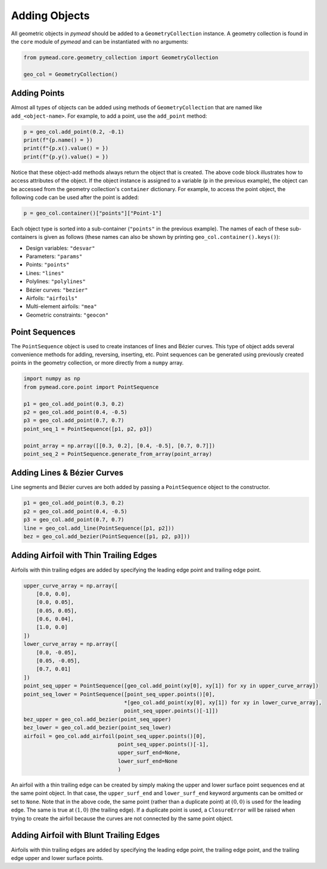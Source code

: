 Adding Objects
==============

All geometric objects in `pymead` should be added to a ``GeometryCollection`` instance. A geometry collection is
found in the ``core`` module of `pymead` and can be instantiated with no arguments:

.. code-block:: python

   from pymead.core.geometry_collection import GeometryCollection

   geo_col = GeometryCollection()


Adding Points
-------------

Almost all types of objects can be added using methods of ``GeometryCollection`` that are named like
``add_<object-name>``. For example, to add a point, use the ``add_point`` method:

.. code-block:: python

   p = geo_col.add_point(0.2, -0.1)
   print(f"{p.name() = })
   print(f"{p.x().value() = })
   print(f"{p.y().value() = })


Notice that these object-add methods always return the object that is created. The above code block illustrates how to
access attributes of the object. If the object instance is assigned to a variable (``p`` in the previous example),
the object can be accessed from the geometry collection's ``container`` dictionary. For example, to access the point
object, the following code can be used after the point is added:

.. code-block:: python

   p = geo_col.container()["points"]["Point-1"]


Each object type is sorted into a sub-container (``"points"`` in the previous example). The names of each of these
sub-containers is given as follows (these names can also be shown by printing ``geo_col.container().keys()``):

- Design variables: ``"desvar"``
- Parameters: ``"params"``
- Points: ``"points"``
- Lines: ``"lines"``
- Polylines: ``"polylines"``
- Bézier curves: ``"bezier"``
- Airfoils: ``"airfoils"``
- Multi-element airfoils: ``"mea"``
- Geometric constraints: ``"geocon"``


Point Sequences
---------------

The ``PointSequence`` object is used to create instances of lines and Bézier curves. This type of object
adds several convenience methods for adding, reversing, inserting, etc. Point sequences can be generated using
previously created points in the geometry collection, or more directly from a ``numpy`` array.

.. code-block:: python

   import numpy as np
   from pymead.core.point import PointSequence

   p1 = geo_col.add_point(0.3, 0.2)
   p2 = geo_col.add_point(0.4, -0.5)
   p3 = geo_col.add_point(0.7, 0.7)
   point_seq_1 = PointSequence([p1, p2, p3])

   point_array = np.array([[0.3, 0.2], [0.4, -0.5], [0.7, 0.7]])
   point_seq_2 = PointSequence.generate_from_array(point_array)


Adding Lines & Bézier Curves
----------------------------

Line segments and Bézier curves are both added by passing a ``PointSequence`` object to the constructor.

.. code-block:: python

   p1 = geo_col.add_point(0.3, 0.2)
   p2 = geo_col.add_point(0.4, -0.5)
   p3 = geo_col.add_point(0.7, 0.7)
   line = geo_col.add_line(PointSequence([p1, p2]))
   bez = geo_col.add_bezier(PointSequence([p1, p2, p3]))


Adding Airfoil with Thin Trailing Edges
---------------------------------------

Airfoils with thin trailing edges are added by specifying the leading edge point and trailing edge point.

.. code-block:: python

   upper_curve_array = np.array([
       [0.0, 0.0],
       [0.0, 0.05],
       [0.05, 0.05],
       [0.6, 0.04],
       [1.0, 0.0]
   ])
   lower_curve_array = np.array([
       [0.0, -0.05],
       [0.05, -0.05],
       [0.7, 0.01]
   ])
   point_seq_upper = PointSequence([geo_col.add_point(xy[0], xy[1]) for xy in upper_curve_array])
   point_seq_lower = PointSequence([point_seq_upper.points()[0],
                                   *[geo_col.add_point(xy[0], xy[1]) for xy in lower_curve_array],
                                   point_seq_upper.points()[-1]])
   bez_upper = geo_col.add_bezier(point_seq_upper)
   bez_lower = geo_col.add_bezier(point_seq_lower)
   airfoil = geo_col.add_airfoil(point_seq_upper.points()[0],
                                 point_seq_upper.points()[-1],
                                 upper_surf_end=None,
                                 lower_surf_end=None
                                 )


An airfoil with a thin trailing edge can be created by simply making the upper and lower surface point sequences
end at the same point object. In that case, the ``upper_surf_end`` and ``lower_surf_end`` keyword arguments can
be omitted or set to ``None``. Note that in the above code, the same point (rather than a duplicate point)
at :math:`(0,0)` is used for the leading edge. The same is true at :math:`(1,0)` (the trailing edge).
If a duplicate point is used, a ``ClosureError`` will be raised when
trying to create the airfoil because the curves are not connected by the same point object.


Adding Airfoil with Blunt Trailing Edges
----------------------------------------

Airfoils with thin trailing edges are added by specifying the leading edge point, the trailing edge point, and the
trailing edge upper and lower surface points.
